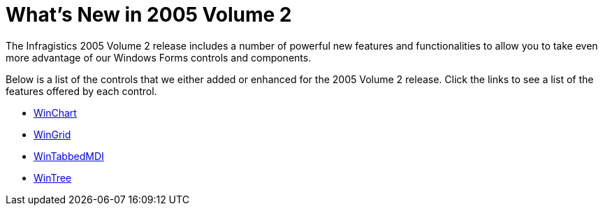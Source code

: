 ﻿////

|metadata|
{
    "name": "win-whats-new-in-2005-volume-2",
    "controlName": [],
    "tags": [],
    "guid": "{434EB64E-91AF-41B7-87E6-B25DD1897C99}",  
    "buildFlags": [],
    "createdOn": "0001-01-01T00:00:00Z"
}
|metadata|
////

= What's New in 2005 Volume 2

The Infragistics 2005 Volume 2 release includes a number of powerful new features and functionalities to allow you to take even more advantage of our Windows Forms controls and components.

Below is a list of the controls that we either added or enhanced for the 2005 Volume 2 release. Click the links to see a list of the features offered by each control.

* link:winchart-whats-new-2005-2.html[WinChart]
* link:wingrid-whats-new-2005-2.html[WinGrid]
* link:wintabbedmdi-whats-new-2005-2.html[WinTabbedMDI]
* link:wintree-whats-new-2005-2.html[WinTree]